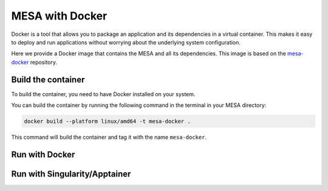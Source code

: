 ################
MESA with Docker
################

Docker is a tool that allows you to package an application and its dependencies in a virtual container.
This makes it easy to deploy and run applications without worrying about the underlying system configuration.

Here we provide a Docker image that contains the MESA and all its dependencies.
This image is based on the `mesa-docker <https://hub.docker.com/r/mesastar/mesa-docker>`_ repository.

Build the container
===================

To build the container, you need to have Docker installed on your system.

You can build the container by running the following command in the terminal in your MESA directory:

.. code-block:: bash

    docker build --platform linux/amd64 -t mesa-docker .

This command will build the container and tag it with the name ``mesa-docker``.

Run with Docker
===============


Run with Singularity/Apptainer
==============================